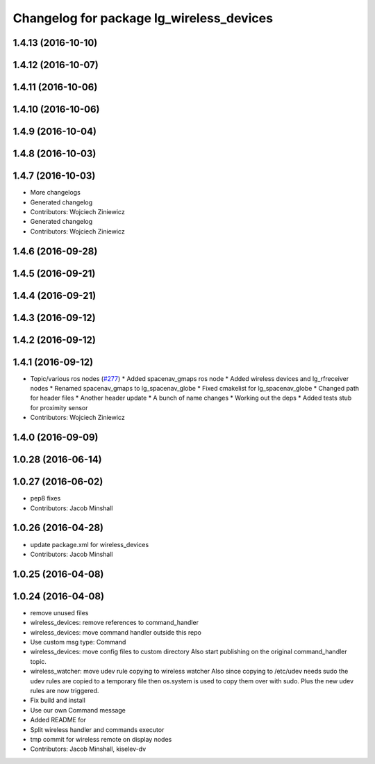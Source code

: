 ^^^^^^^^^^^^^^^^^^^^^^^^^^^^^^^^^^^^^^^^^
Changelog for package lg_wireless_devices
^^^^^^^^^^^^^^^^^^^^^^^^^^^^^^^^^^^^^^^^^

1.4.13 (2016-10-10)
-------------------

1.4.12 (2016-10-07)
-------------------

1.4.11 (2016-10-06)
-------------------

1.4.10 (2016-10-06)
-------------------

1.4.9 (2016-10-04)
------------------

1.4.8 (2016-10-03)
------------------

1.4.7 (2016-10-03)
------------------
* More changelogs
* Generated changelog
* Contributors: Wojciech Ziniewicz

* Generated changelog
* Contributors: Wojciech Ziniewicz

1.4.6 (2016-09-28)
------------------

1.4.5 (2016-09-21)
------------------

1.4.4 (2016-09-21)
------------------

1.4.3 (2016-09-12)
------------------

1.4.2 (2016-09-12)
------------------

1.4.1 (2016-09-12)
------------------
* Topic/various ros nodes (`#277 <https://github.com/EndPointCorp/lg_ros_nodes/issues/277>`_)
  * Added spacenav_gmaps ros node
  * Added wireless devices and lg_rfreceiver nodes
  * Renamed spacenav_gmaps to lg_spacenav_globe
  * Fixed cmakelist for lg_spacenav_globe
  * Changed path for header files
  * Another header update
  * A bunch of name changes
  * Working out the deps
  * Added tests stub for proximity sensor
* Contributors: Wojciech Ziniewicz

1.4.0 (2016-09-09)
------------------

1.0.28 (2016-06-14)
-------------------

1.0.27 (2016-06-02)
-------------------
* pep8 fixes
* Contributors: Jacob Minshall

1.0.26 (2016-04-28)
-------------------
* update package.xml for wireless_devices
* Contributors: Jacob Minshall

1.0.25 (2016-04-08)
-------------------

1.0.24 (2016-04-08)
-------------------
* remove unused files
* wireless_devices: remove references to command_handler
* wireless_devices: move command handler outside this repo
* Use custom msg type: Command
* wireless_devices: move config files to custom directory
  Also start publishing on the original command_handler topic.
* wireless_watcher: move udev rule copying to wireless watcher
  Also since copying to /etc/udev needs sudo the udev rules are copied to
  a temporary file then os.system is used to copy them over with sudo.
  Plus the new udev rules are now triggered.
* Fix build and install
* Use our own Command message
* Added README for
* Split wireless handler and commands executor
* tmp commit for wireless remote on display nodes
* Contributors: Jacob Minshall, kiselev-dv
